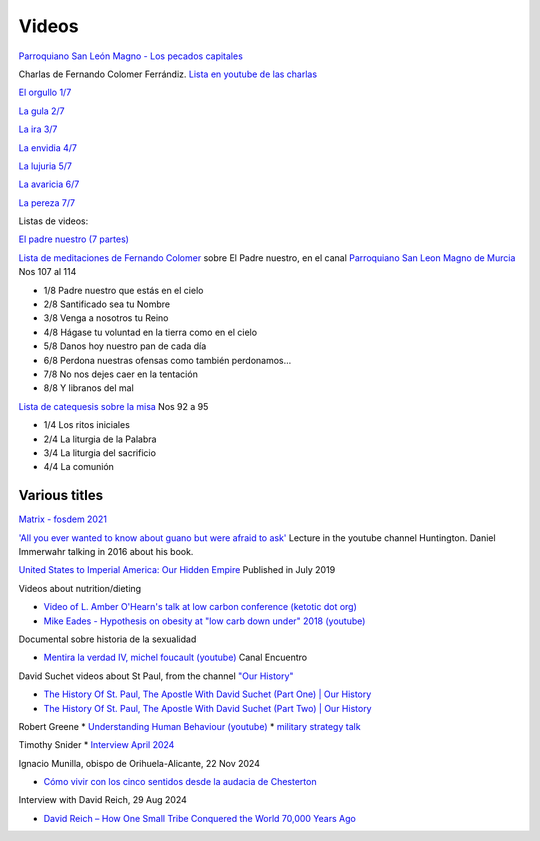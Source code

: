 ========
 Videos
========

`Parroquiano San León Magno - Los pecados capitales <https://parroquiasanleonmagnodemurcia.blogspot.com/search/label/Pecados%20capitales>`_

Charlas de Fernando Colomer Ferrándiz.
`Lista en youtube de las charlas <https://youtube.com/playlist?list=PLDp7zJh-Rd24KQlzdobO9CrpHck5geKNH&si=q82llPIX1vUw5nBD>`_


`El orgullo 1/7 <https://youtu.be/P4cxRNI1HxI?si=jEW5GA_6uX-mrhEI>`_

`La gula 2/7 <https://youtu.be/UmdRA7RhVYM?si=3Jak0RdHstK3dA6X>`_

`La ira 3/7 <https://youtu.be/nxCijUJ5zP8?si=76Yc9cmGKOF6Ht-D>`_

`La envidia 4/7 <https://youtu.be/SxlmRPcHjzk?si=u101fi_p-y6OvB36>`_

`La lujuria 5/7 <https://youtu.be/Yeth0areoXE?si=mMd47EGxp5wY2TsB>`_

`La avaricia 6/7 <https://youtu.be/gUEmePvIUSQ?si=9ul73KAufniEjcGI>`_

`La pereza 7/7 <https://youtu.be/JvE9rV9spCk?si=2YlYhO0yft1Wt3kq>`_

Listas de videos:

`El padre nuestro (7 partes) <https://www.youtube.com/playlist?list=PLDp7zJh-Rd24-f_mFz8WCVbdtAuSKHCaa>`_

`Lista de meditaciones de Fernando Colomer <https://www.youtube.com/watch?v=maq5olSSGa4&list=PLDp7zJh-Rd24Zf2T_ZjXqVkH8hC8AigJ3>`_ sobre El Padre nuestro, en el canal `Parroquiano San Leon Magno de Murcia <https://www.youtube.com/@parroquianosanleonmagno2329>`_ Nos 107 al 114

* 1/8 Padre nuestro que estás en el cielo
* 2/8 Santificado sea tu Nombre
* 3/8 Venga a nosotros tu Reino
* 4/8 Hágase tu voluntad en la tierra como en el cielo
* 5/8 Danos hoy nuestro pan de cada día
* 6/8 Perdona nuestras ofensas como también perdonamos...
* 7/8 No nos dejes caer en la tentación
* 8/8 Y libranos del mal

`Lista de catequesis sobre la misa <https://www.youtube.com/watch?v=h05_tyREjMQ&list=PLDp7zJh-Rd24Q0ZSUgqMsjADlIlxQQ7KH&index=4>`_ Nos 92 a 95

* 1/4 Los ritos iniciales
* 2/4 La liturgia de la Palabra
* 3/4 La liturgia del sacrificio
* 4/4 La comunión

  
Various titles
--------------

`Matrix - fosdem 2021 <https://www.youtube.com/watch?v=TzUfS08lMek>`_


`'All you ever wanted to know about guano but were afraid to ask' <https://www.youtube.com/watch?v=TnI4l6rFuHI>`_
Lecture in the youtube channel Huntington.
Daniel Immerwahr talking in 2016 about his book.

`United States to Imperial America: Our Hidden Empire
<https://www.youtube.com/watch?v=Df4R-xdKvpM>`_
Published in July 2019

Videos about nutrition/dieting
  
*  `Video of L. Amber O'Hearn's talk at low carbon conference (ketotic dot org) <http://www.ketotic.org/>`_

* `Mike Eades - Hypothesis on obesity at "low carb down under" 2018 (youtube) <https://www.youtube.com/watch?v=pIRurLnQ8oo>`_

Documental sobre historia de la sexualidad
  
* `Mentira la verdad IV, michel foucault (youtube) <https://www.youtube.com/watch?v=EE65lnZB_5Q>`_ Canal Encuentro
  
David Suchet videos about St Paul, from the channel `"Our History" <https://www.youtube.com/@OurHistory/playlists>`_

* `The History Of St. Paul, The Apostle With David Suchet (Part One) | Our History <https://www.youtube.com/watch?v=hmewUegQiN4>`_
* `The History Of St. Paul, The Apostle With David Suchet (Part Two) | Our History <https://www.youtube.com/watch?v=dJtB7rOzP0k>`_

Robert Greene
* `Understanding Human Behaviour (youtube) <https://www.youtube.com/watch?v=PjKJRa1369s>`_
* `military strategy talk <https://youtu.be/Pmx2cbLGzzo?feature=shared>`_

Timothy Snider
* `Interview April 2024 <https://www.youtube.com/watch?v=3y6EaZ1nKHE>`_

Ignacio Munilla, obispo de Orihuela-Alicante, 22 Nov 2024

* `Cómo vivir con los cinco sentidos desde la audacia de Chesterton <https://youtu.be/OkBBOuwKttA?si=IoFYhn_BXy4TQV1a>`_

Interview with David Reich, 29 Aug 2024

* `David Reich – How One Small Tribe Conquered the World 70,000 Years Ago <https://youtu.be/Uj6skZIxPuI?si=aeYAkNKmLFN0tcMF>`_
  

